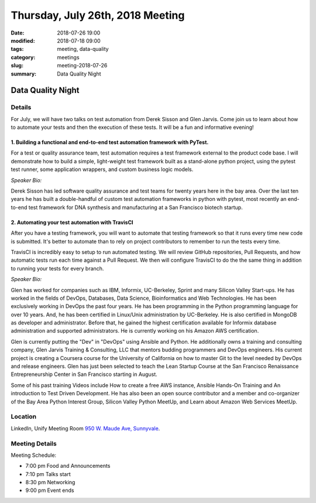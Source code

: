 Thursday, July 26th, 2018 Meeting
######################################

:date: 2018-07-26 19:00
:modified: 2018-07-18 09:00
:tags: meeting, data-quality
:category: meetings
:slug: meeting-2018-07-26
:summary: Data Quality Night

Data Quality Night
==================
Details
------------------
For July, we will have two talks on test automation from Derek Sisson and Glen Jarvis. Come join us to learn about how to automate your tests and then the execution of these tests. It will be a fun and informative evening!

1. Building a functional and end-to-end test automation framework with PyTest.
~~~~~~~~~~~~~~~~~~~~~~~~~~~~~~~~~~~~~~~~~~~~~~~~~~~~~~~~~~~~~~~~~~~~~~~~~~~~~~

For a test or quality assurance team, test automation requires a test framework external to the product code base. I will demonstrate how to build a simple, light-weight test framework built as a stand-alone python project, using the pytest test runner, some application wrappers, and custom business logic models.

*Speaker Bio:*

Derek Sisson has led software quality assurance and test teams for twenty years here in the bay area. Over the last ten years he has built a double-handful of custom test automation frameworks in python with pytest, most recently an end-to-end test framework for DNA synthesis and manufacturing at a San Francisco biotech startup.

2. Automating your test automation with TravisCI
~~~~~~~~~~~~~~~~~~~~~~~~~~~~~~~~~~~~~~~~~~~~~~~~

After you have a testing framework, you will want to automate that testing framework so that it runs every time new code is submitted. It's better to automate than to rely on project contributors to remember to run the tests every time.

TravisCI is incredibly easy to setup to run automated testing. We will review GitHub repositories, Pull Requests, and how automatic tests run each time against a Pull Request. We then will configure TravisCI to do the the same thing in addition to running your tests for every branch.

*Speaker Bio:*

Glen has worked for companies such as IBM, Informix, UC-Berkeley, Sprint and many Silicon Valley Start-ups. He has worked in the fields of DevOps, Databases, Data Science, Bioinformatics and Web Technologies. He has been exclusively working in DevOps the past four years. He has been programming in the Python programming language for over 10 years. And, he has been certified in Linux/Unix administration by UC-Berkeley. He is also certified in MongoDB as developer and administrator. Before that, he gained the highest certification available for Informix database administration and supported administrators. He is currently working on his Amazon AWS certification.

Glen is currently putting the "Dev" in "DevOps" using Ansible and Python. He additionally owns a training and consulting company, Glen Jarvis Training & Consulting, LLC that mentors budding programmers and DevOps engineers. His current project is creating a Coursera course for the University of California on how to master Git to the level needed by DevOps and release engineers. Glen has just been selected to teach the Lean Startup Course at the San Francisco Renaissance Entrepreneurship Center in San Francisco starting in August.

Some of his past training Videos include How to create a free AWS instance, Ansible Hands-On Training and An introduction to Test Driven Development. He has also been an open source contributor and a member and co-organizer of the Bay Area Python Interest Group, Silicon Valley Python MeetUp, and Learn about Amazon Web Services MeetUp.

Location
--------
LinkedIn, Unify Meeting Room
`950 W. Maude Ave, Sunnyvale <https://goo.gl/maps/AeHyy41TCqj>`__.


Meeting Details
---------------
Meeting Schedule:

* 7:00 pm Food and Announcements
* 7:10 pm Talks start
* 8:30 pm Networking
* 9:00 pm Event ends

